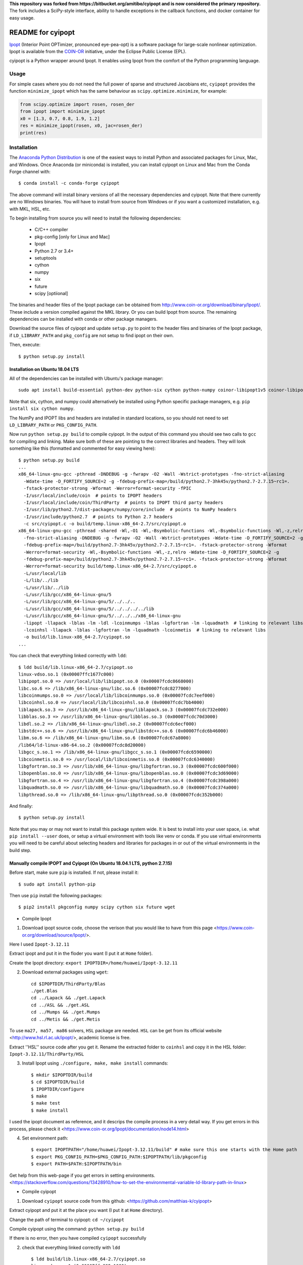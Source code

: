**This repository was forked from https://bitbucket.org/amitibo/cyipopt and is
now considered the primary repository.** The fork includes a SciPy-style
interface, ability to handle exceptions in the callback functions, and docker
container for easy usage.

==================
README for cyipopt
==================

Ipopt_ (Interior Point OPTimizer, pronounced eye-pea-opt) is a software package
for large-scale nonlinear optimization. Ipopt is available from the COIN-OR_
initiative, under the Eclipse Public License (EPL).

cyipopt is a Python wrapper around Ipopt. It enables using Ipopt from the
comfort of the Python programming language.

.. _Ipopt: https://projects.coin-or.org/Ipopt
.. _COIN-OR: https://projects.coin-or.org/

Usage
=====

For simple cases where you do not need the full power of sparse and structured
Jacobians etc, ``cyipopt`` provides the function ``minimize_ipopt`` which has
the same behaviour as ``scipy.optimize.minimize``, for example:

.. code:: python

    from scipy.optimize import rosen, rosen_der
    from ipopt import minimize_ipopt
    x0 = [1.3, 0.7, 0.8, 1.9, 1.2]
    res = minimize_ipopt(rosen, x0, jac=rosen_der)
    print(res)

Installation
============

The `Anaconda Python Distribution <https://www.continuum.io/why-anaconda>`_ is
one of the easiest ways to install Python and associated packages for Linux,
Mac, and Windows. Once Anaconda (or miniconda) is installed, you can install
cyipopt on Linux and Mac from the Conda Forge channel with::

   $ conda install -c conda-forge cyipopt

The above command will install binary versions of all the necessary
dependencies and cyipopt. Note that there currently are no Windows binaries.
You will have to install from source from Windows or if you want a customized
installation, e.g. with MKL, HSL, etc.

To begin installing from source you will need to install the following
dependencies:

  * C/C++ compiler
  * pkg-config [only for Linux and Mac]
  * Ipopt
  * Python 2.7 or 3.4+
  * setuptools
  * cython
  * numpy
  * six
  * future
  * scipy [optiional]

The binaries and header files of the Ipopt package can be obtained from
http://www.coin-or.org/download/binary/Ipopt/. These include a version compiled
against the MKL library. Or you can build Ipopt from source. The remaining
dependencies can be installed with conda or other package managers.

Download the source files of cyipopt and update ``setup.py`` to point to the
header files and binaries of the Ipopt package, if ``LD_LIBRARY_PATH`` and
``pkg_config`` are not setup to find ipopt on their own.

Then, execute::

   $ python setup.py install

Installation on Ubuntu 18.04 LTS
--------------------------------

All of the dependencies can be installed with Ubuntu's package manager::

   sudo apt install build-essential python-dev python-six cython python-numpy coinor-libipopt1v5 coinor-libipopt-dev

Note that six, cython, and numpy could alternatively be installed using Python
specific package managers, e.g. ``pip install six cython numpy``.

The NumPy and IPOPT libs and headers are installed in standard locations, so
you should not need to set ``LD_LIBRARY_PATH`` or ``PKG_CONFIG_PATH``.

Now run ``python setup.py build`` to compile cyipopt. In the output of this
command you should see two calls to ``gcc`` for compiling and linking. Make
sure both of these are pointing to the correct libraries and headers. They will
look something like this (formatted and commented for easy viewing here)::

   $ python setup.py build
   ...
   x86_64-linux-gnu-gcc -pthread -DNDEBUG -g -fwrapv -O2 -Wall -Wstrict-prototypes -fno-strict-aliasing
     -Wdate-time -D_FORTIFY_SOURCE=2 -g -fdebug-prefix-map=/build/python2.7-3hk45v/python2.7-2.7.15~rc1=.
     -fstack-protector-strong -Wformat -Werror=format-security -fPIC
     -I/usr/local/include/coin  # points to IPOPT headers
     -I/usr/local/include/coin/ThirdParty  # points to IPOPT third party headers
     -I/usr/lib/python2.7/dist-packages/numpy/core/include  # points to NumPy headers
     -I/usr/include/python2.7  # points to Python 2.7 headers
     -c src/cyipopt.c -o build/temp.linux-x86_64-2.7/src/cyipopt.o
   x86_64-linux-gnu-gcc -pthread -shared -Wl,-O1 -Wl,-Bsymbolic-functions -Wl,-Bsymbolic-functions -Wl,-z,relro
     -fno-strict-aliasing -DNDEBUG -g -fwrapv -O2 -Wall -Wstrict-prototypes -Wdate-time -D_FORTIFY_SOURCE=2 -g
     -fdebug-prefix-map=/build/python2.7-3hk45v/python2.7-2.7.15~rc1=. -fstack-protector-strong -Wformat
     -Werror=format-security -Wl,-Bsymbolic-functions -Wl,-z,relro -Wdate-time -D_FORTIFY_SOURCE=2 -g
     -fdebug-prefix-map=/build/python2.7-3hk45v/python2.7-2.7.15~rc1=. -fstack-protector-strong -Wformat
     -Werror=format-security build/temp.linux-x86_64-2.7/src/cyipopt.o
     -L/usr/local/lib
     -L/lib/../lib
     -L/usr/lib/../lib
     -L/usr/lib/gcc/x86_64-linux-gnu/5
     -L/usr/lib/gcc/x86_64-linux-gnu/5/../../..
     -L/usr/lib/gcc/x86_64-linux-gnu/5/../../../../lib
     -L/usr/lib/gcc/x86_64-linux-gnu/5/../../../x86_64-linux-gnu
     -lipopt -llapack -lblas -lm -ldl -lcoinmumps -lblas -lgfortran -lm -lquadmath  # linking to relevant libs
     -lcoinhsl -llapack -lblas -lgfortran -lm -lquadmath -lcoinmetis  # linking to relevant libs
     -o build/lib.linux-x86_64-2.7/cyipopt.so
   ...

You can check that everything linked correctly with ``ldd``::

   $ ldd build/lib.linux-x86_64-2.7/cyipopt.so
   linux-vdso.so.1 (0x00007ffc1677c000)
   libipopt.so.0 => /usr/local/lib/libipopt.so.0 (0x00007fcdc8668000)
   libc.so.6 => /lib/x86_64-linux-gnu/libc.so.6 (0x00007fcdc8277000)
   libcoinmumps.so.0 => /usr/local/lib/libcoinmumps.so.0 (0x00007fcdc7eef000)
   libcoinhsl.so.0 => /usr/local/lib/libcoinhsl.so.0 (0x00007fcdc7bb4000)
   liblapack.so.3 => /usr/lib/x86_64-linux-gnu/liblapack.so.3 (0x00007fcdc732e000)
   libblas.so.3 => /usr/lib/x86_64-linux-gnu/libblas.so.3 (0x00007fcdc70d3000)
   libdl.so.2 => /lib/x86_64-linux-gnu/libdl.so.2 (0x00007fcdc6ecf000)
   libstdc++.so.6 => /usr/lib/x86_64-linux-gnu/libstdc++.so.6 (0x00007fcdc6b46000)
   libm.so.6 => /lib/x86_64-linux-gnu/libm.so.6 (0x00007fcdc67a8000)
   /lib64/ld-linux-x86-64.so.2 (0x00007fcdc8d20000)
   libgcc_s.so.1 => /lib/x86_64-linux-gnu/libgcc_s.so.1 (0x00007fcdc6590000)
   libcoinmetis.so.0 => /usr/local/lib/libcoinmetis.so.0 (0x00007fcdc6340000)
   libgfortran.so.3 => /usr/lib/x86_64-linux-gnu/libgfortran.so.3 (0x00007fcdc600f000)
   libopenblas.so.0 => /usr/lib/x86_64-linux-gnu/libopenblas.so.0 (0x00007fcdc3d69000)
   libgfortran.so.4 => /usr/lib/x86_64-linux-gnu/libgfortran.so.4 (0x00007fcdc398a000)
   libquadmath.so.0 => /usr/lib/x86_64-linux-gnu/libquadmath.so.0 (0x00007fcdc374a000)
   libpthread.so.0 => /lib/x86_64-linux-gnu/libpthread.so.0 (0x00007fcdc352b000)

And finally::

   $ python setup.py install

Note that you may or may not want to install this package system wide. It is
best to install into your user space, i.e. what ``pip install --user`` does, or
setup a virtual environment with tools like venv or conda. If you use virtual
environments you will need to be careful about selecting headers and libraries
for packages in or out of the virtual environments in the build step.


Manually compile IPOPT and Cyipopt (On Ubuntu 18.04.1 LTS, python 2.7.15)
-------------------------------------

Before start, make sure ``pip`` is installed. If not, please install it::

    $ sudo apt install python-pip

Then use ``pip`` install the following packages::

    $ pip2 install pkgconfig numpy scipy cython six future wget
    
    
* Compile Ipopt

1. Download ipopt source code, choose the verison that you would like to have from this page <https://www.coin-or.org/download/source/Ipopt/>.

Here I used ``Ipopt-3.12.11``

Extract ipopt and put it in the floder you want (I put it at ``Home`` folder).

Create the Ipopt directory: ``export IPOPTDIR=/home/huawei/Ipopt-3.12.11``

2. Download external packages using ``wget``::

    cd $IPOPTDIR/ThirdParty/Blas
    ./get.Blas
    cd ../Lapack && ./get.Lapack
    cd ../ASL && ./get.ASL
    cd ../Mumps && ./get.Mumps
    cd ../Metis && ./get.Metis

To use ``ma27, ma57, ma86`` solvers, ``HSL`` package are needed. ``HSL`` can be get from its official website <http://www.hsl.rl.ac.uk/ipopt/>, academic license is free.

Extract ''HSL'' source code after you get it. Rename the extracted folder to ``coinhsl`` and copy it in the HSL folder: ``Ipopt-3.12.11/ThirdParty/HSL``

3. Install Ipopt using ``./configure, make, make install`` commands::
    
    $ mkdir $IPOPTDIR/build
    $ cd $IPOPTDIR/build 
    $ IPOPTDIR/configure
    $ make 
    $ make test 
    $ make install

I used the ipopt document as reference, and it descrips the compile process in a very detail way. 
If you get errors in this process, please check it <https://www.coin-or.org/Ipopt/documentation/node14.html>

4. Set environment path::

    $ export IPOPTPATH="/home/huawei/Ipopt-3.12.11/build" # make sure this one starts with the Home path
    $ export PKG_CONFIG_PATH=$PKG_CONFIG_PATH:$IPOPTPATH/lib/pkgconfig 
    $ export PATH=$PATH:$IPOPTPATH/bin

Get help from this web-page if you get errors in setting environments. <https://stackoverflow.com/questions/13428910/how-to-set-the-environmental-variable-ld-library-path-in-linux>


* Compile cyipopt

1. Download ``cyipopt`` source code from this github: <https://github.com/matthias-k/cyipopt>

Extract cyipopt and put it at the place you want (I put it at ``Home`` directory).

Change the path of terminal to cyipopt: ``cd ~/cyipopt``

Compile cyipopt using the command: ``python setup.py build``

If there is no error, then you have compiled ``cyipopt`` successfully

2. check that everything linked correctly with ``ldd`` ::

    $ ldd build/lib.linux-x86_64-2.7/cyipopt.so
    linux-vdso.so.1 (0x00007ffe895e1000)
    libipopt.so.1 => /home/huawei/Ipopt-3.12.11/build/lib/libipopt.so.1 (0x00007f74efc2a000)
    libc.so.6 => /lib/x86_64-linux-gnu/libc.so.6 (0x00007f74ef839000)
    libcoinmumps.so.1 => /home/huawei/Ipopt-3.12.11/build/lib/libcoinmumps.so.1 (0x00007f74ef4ae000)
    libcoinhsl.so.1 => /home/huawei/Ipopt-3.12.11/build/lib/libcoinhsl.so.1 (0x00007f74ef169000)
    liblapack.so.3 => /usr/lib/x86_64-linux-gnu/liblapack.so.3 (0x00007f74ee8cb000)
    libblas.so.3 => /usr/lib/x86_64-linux-gnu/libblas.so.3 (0x00007f74ee65e000)
    libdl.so.2 => /lib/x86_64-linux-gnu/libdl.so.2 (0x00007f74ee45a000)
    libstdc++.so.6 => /usr/lib/x86_64-linux-gnu/libstdc++.so.6 (0x00007f74ee0d1000)
    libm.so.6 => /lib/x86_64-linux-gnu/libm.so.6 (0x00007f74edd33000)
    /lib64/ld-linux-x86-64.so.2 (0x00007f74f02c0000)
    libgcc_s.so.1 => /lib/x86_64-linux-gnu/libgcc_s.so.1 (0x00007f74edb1b000)
    libcoinmetis.so.1 => /home/huawei/Ipopt-3.12.11/build/lib/libcoinmetis.so.1 (0x00007f74ed8ca000)
    libgfortran.so.4 => /usr/lib/x86_64-linux-gnu/libgfortran.so.4 (0x00007f74ed4eb000)
    
3. Install ``Cyipopt``::

    $ python setup.py install

4. Before try the test code, add Ipopt ``lib`` path to ``LD_LIBRARY_PATH``::

    $ export LD_LIBRARY_PATH=$LD_LIBRARY_PATH:/home/huawei/Ipopt-3.12.11/build/lib

To make this path works for all terminal, it can be added to ``.bashrc`` ::

    $ echo 'export LD_LIBRARY_PATH=$LD_LIBRARY_PATH:/home/huawei/Ipopt-3.12.11/build/lib' >> ~/.bashrc

5. Now you can run the test code::

    $ cd test
    $ python -c "import ipopt"
    $ python examplehs071.py

If it could be run successfully, the optimization will start with the following descriptions::

    ******************************************************************************
    This program contains Ipopt, a library for large-scale nonlinear optimization.
     Ipopt is released as open source code under the Eclipse Public License (EPL).
             For more information visit http://projects.coin-or.org/Ipopt
    ******************************************************************************

    This is Ipopt version 3.12.11, running with linear solver ma27.


Docker container
================

The subdirectory ``docker`` contains a docker container with preinstalled ipopt
and cyipopt.  To build the container, cd into the ``docker`` directory and run
``make``. Then you can start the container by::

   $ docker run -it matthiask/ipopt /bin/bash

and either call ``ipopt`` directly or start a ipython shell and ``import ipopt``.

Vagrant environment
===================

The subdirectory ``vagrant`` contains a ``Vagrantfile`` that installs ipopt and
cyipopt in OS provision. To build the environment, cd into the ``vagrant``
directory and run ``vagrant up`` (Requires that you have Vagrant+VirtualBox
installed). Then you can access the system by::

   $ vagrant ssh

and either call ``ipopt`` directly or start a python shell and ``import
ipopt``.  Also, if you get `source files
<http://www.coin-or.org/download/binary/Ipopt/>` of coinhsl and put it in the
``vagrant`` directory, the vagrant provision will detect and add them in the
ipopt compiling process, and then you will have ma57, ma27, and other solvers
available on ipopt binary (ma97 and mc68 were removed to avoid compilation
errors).

Reading the docs
================

After installing::

   $ cd doc
   $ make html

Then, direct your browser to ``build/html/index.html``.

Testing
=======

You can test the installation by running the examples under the folder ``test\``.

Conditions of use
=================

cyipopt is open-source code released under the EPL_ license.

.. _EPL: http://www.eclipse.org/legal/epl-v10.html

Contributing
============

For bug reports use the github issue tracker. You can also send wishes,
comments, patches, etc. to matthias.kuemmerer@bethgelab.org

